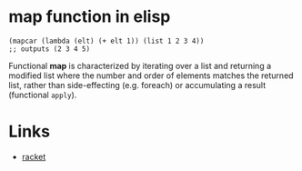 #+TAGS: elisp functional

* map function in elisp
#+BEGIN_SRC elisp
(mapcar (lambda (elt) (+ elt 1)) (list 1 2 3 4))
;; outputs (2 3 4 5)
#+END_SRC

Functional *map* is characterized by iterating over a list and returning a modified list where the number and order of elements matches the returned list, rather than side-effecting (e.g. foreach) or accumulating a result (functional ~apply~).

* Links
- [[file:202206-BF23FDE8-E0ED-4789-9FCC-9DC70F998C40-map-function-in-racket.org][racket]]
